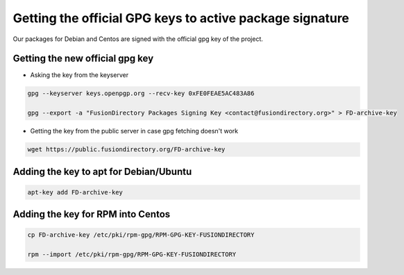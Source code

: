 .. _ar-gpg-keys-label:

Getting the official GPG keys to active package signature
---------------------------------------------------------

Our packages for Debian and Centos are signed with the official gpg
key of the project.

Getting the new official gpg key
^^^^^^^^^^^^^^^^^^^^^^^^^^^^^^^^

* Asking the key from the keyserver

.. code-block:: shell

    gpg --keyserver keys.openpgp.org --recv-key 0xFE0FEAE5AC483A86

    gpg --export -a "FusionDirectory Packages Signing Key <contact@fusiondirectory.org>" > FD-archive-key

* Getting the key from the public server in case gpg fetching doesn't work

.. code-block:: shell

   wget https://public.fusiondirectory.org/FD-archive-key

Adding the key to apt for Debian/Ubuntu
^^^^^^^^^^^^^^^^^^^^^^^^^^^^^^^^^^^^^^^

.. code-block:: shell

   apt-key add FD-archive-key

Adding the key for RPM into Centos
^^^^^^^^^^^^^^^^^^^^^^^^^^^^^^^^^^

.. code-block:: shell

   cp FD-archive-key /etc/pki/rpm-gpg/RPM-GPG-KEY-FUSIONDIRECTORY

   rpm --import /etc/pki/rpm-gpg/RPM-GPG-KEY-FUSIONDIRECTORY
